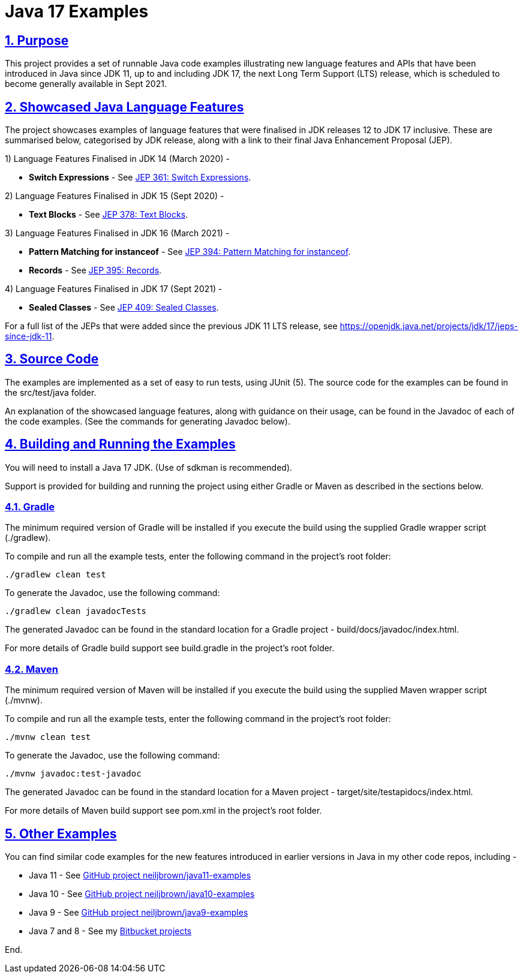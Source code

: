 = Java 17 Examples
:sectlinks:
:sectnums:
:sectnumlevels: 4
:toclevels: 4

== Purpose
This project provides a set of runnable Java code examples illustrating new language features and APIs that have been
introduced  in Java since JDK 11, up to and including JDK 17, the next Long Term Support (LTS) release, which is
scheduled to become generally available in Sept 2021.

== Showcased Java Language Features
The project showcases examples of language features that were finalised in JDK releases 12 to JDK 17 inclusive. These
are summarised below, categorised by JDK release, along with a link to their final Java Enhancement Proposal (JEP).

1) Language Features Finalised in JDK 14 (March 2020) -

* *Switch Expressions* - See https://openjdk.java.net/jeps/361[JEP 361: Switch Expressions].

2) Language Features Finalised in JDK 15 (Sept 2020) -

* *Text Blocks* - See https://openjdk.java.net/jeps/378[JEP 378: Text Blocks].

3) Language Features Finalised in JDK 16 (March 2021) -

* *Pattern Matching for instanceof* - See https://openjdk.java.net/jeps/394[JEP 394: Pattern Matching for instanceof].
* *Records* - See https://openjdk.java.net/jeps/395[JEP 395: Records].

4) Language Features Finalised in JDK 17 (Sept 2021) -

* *Sealed Classes* - See https://openjdk.java.net/jeps/409[JEP 409: Sealed Classes].

For a full list of the JEPs that were added since the previous JDK 11 LTS release, see
https://openjdk.java.net/projects/jdk/17/jeps-since-jdk-11.

== Source Code
The examples are implemented as a set of easy to run tests, using JUnit (5). The source code for the examples can be
found in the src/test/java folder.

An explanation of the showcased language features, along with guidance on their usage, can be found in the Javadoc of
each of the code examples. (See the commands for generating Javadoc below).

== Building and Running the Examples
You will need to install a Java 17 JDK. (Use of sdkman is recommended).

Support is provided for building and running the project using either Gradle or Maven as described in the sections
below.

=== Gradle
The minimum required version of Gradle will be installed if you execute the build using the supplied Gradle wrapper
script (./gradlew).

To compile and run all the example tests, enter the  following command in the project's root folder:

`./gradlew clean test`

To generate the Javadoc, use the following command:

`./gradlew clean javadocTests`

The generated Javadoc can be found in the standard location for a Gradle project - build/docs/javadoc/index.html.

For more details of Gradle build support see build.gradle in the project's root folder.

=== Maven
The minimum required version of Maven will be installed if you execute the build using the supplied Maven wrapper
script (./mvnw).

To compile and run all the example tests, enter the following command in the project's root folder:

`./mvnw clean test`

To generate the Javadoc, use the following command:

`./mvnw javadoc:test-javadoc`

The generated Javadoc can be found in the standard location for a Maven project - target/site/testapidocs/index.html.

For more details of Maven build support see pom.xml in the project's root folder.

== Other Examples
You can find similar code examples for the new features introduced in earlier versions in Java in my other code
repos, including -

* Java 11 - See https://github.com/neiljbrown/java11-examples[GitHub project neiljbrown/java11-examples]
* Java 10 - See https://github.com/neiljbrown/java10-examples[GitHub project neiljbrown/java10-examples]
* Java 9 - See https://github.com/neiljbrown/java9-examples[GitHub project neiljbrown/java9-examples]
* Java 7 and 8 - See my https://bitbucket.org/neilbrown/[Bitbucket projects]

End.